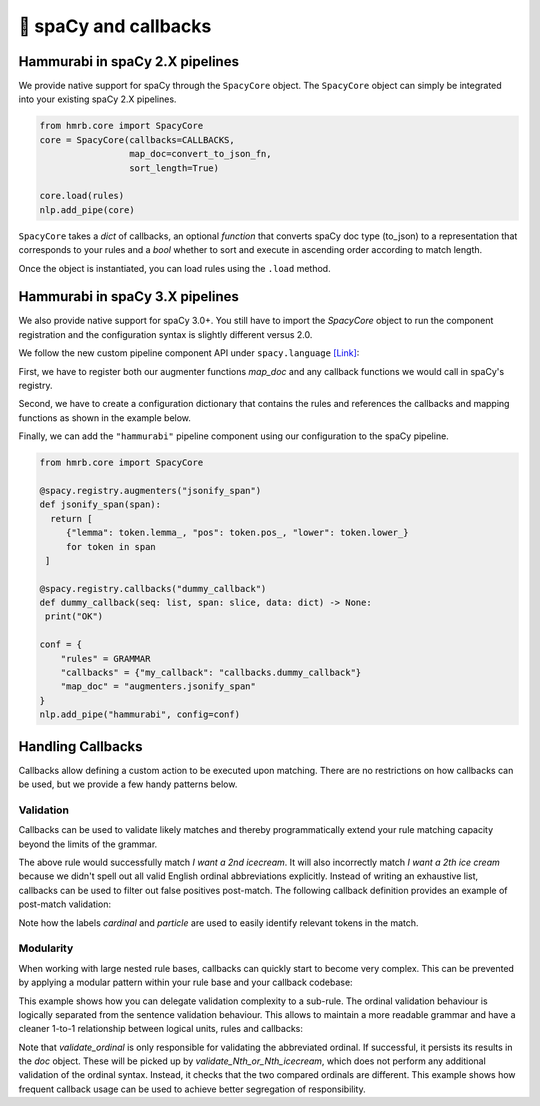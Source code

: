 🤖 spaCy and callbacks
======================


Hammurabi in spaCy 2.X pipelines
---------------------------------
We provide native support for spaCy through the ``SpacyCore`` object.
The ``SpacyCore`` object can simply be integrated into your existing spaCy 2.X pipelines.


.. code-block:: python

   from hmrb.core import SpacyCore
   core = SpacyCore(callbacks=CALLBACKS,
                    map_doc=convert_to_json_fn,
                    sort_length=True)

   core.load(rules)
   nlp.add_pipe(core)

``SpacyCore`` takes a *dict* of callbacks, an optional *function* that converts spaCy doc type (to_json) to a representation that corresponds to your rules and a *bool* whether to sort and execute in ascending order according to match length.

Once the object is instantiated, you can load rules using the ``.load`` method.


Hammurabi in spaCy 3.X pipelines
---------------------------------
We also provide native support for spaCy 3.0+. You still have to import the `SpacyCore` object to run the component registration and the configuration syntax is slightly different versus 2.0.

We follow the new custom pipeline component API under ``spacy.language`` `[Link] <https://spacy.io/usage/processing-pipelines#custom-components>`_:

First, we have to register both our augmenter functions `map_doc` and any callback functions we would call in spaCy's registry.

Second, we have to create a configuration dictionary that contains the rules and references the callbacks and mapping functions as shown in the example below.

Finally, we can add the ``"hammurabi"`` pipeline component using our configuration to the spaCy pipeline.

.. code-block:: python

   from hmrb.core import SpacyCore

   @spacy.registry.augmenters("jsonify_span")
   def jsonify_span(span):
     return [
        {"lemma": token.lemma_, "pos": token.pos_, "lower": token.lower_}
        for token in span
    ]

   @spacy.registry.callbacks("dummy_callback")
   def dummy_callback(seq: list, span: slice, data: dict) -> None:
    print("OK")

   conf = {
       "rules" = GRAMMAR
       "callbacks" = {"my_callback": "callbacks.dummy_callback"}
       "map_doc" = "augmenters.jsonify_span"
   }
   nlp.add_pipe("hammurabi", config=conf)


Handling Callbacks
------------------
Callbacks allow defining a custom action to be executed upon matching. There are no restrictions on how callbacks can be used, but we provide a few handy patterns below.

Validation
``````````

Callbacks can be used to validate likely matches and thereby programmatically extend your rule matching capacity beyond the limits of the grammar.

.. code-block:: shell
   :caption: Example 1 - Validation with Callbacks

    Var cardinal:
    (
        (text: regex("^[1-9]+$"))
    )

    Var particle:
    (
        (text: "st)
        (text: "nd")
        (text: "rd")
        (text: "th")
    )

    Law I_want_an_Nth_icecream:
    - callback: "validate_Nth_icecream"
    (
        (text: "I")
        (text: "want")
        (text: regex("an?"))
        cardinal -> $cardinal
        particle -> $particle
        (text: "icecream")
    )

The above rule would successfully match `I want a 2nd icecream`.
It will also incorrectly match `I want a 2th ice cream` because we didn't spell out all valid English ordinal abbreviations explicitly.
Instead of writing an exhaustive list, callbacks can be used to filter out false positives post-match.
The following callback definition provides an example of post-match validation:

.. code-block:: python
   :caption: Example 2 - Callback example

    ORDINALS = {
        '1': 'st',
        '2': 'nd',
        '3': 'rd'
    }

    def validate_Nth_icecream(doc, span_range, match_data):
        cardinal_offsets = match_data['_']['labels']['cardinal']
        particle_offsets = match_data['_']['labels']['particle']

        cardinal = doc[*cardinal_offsets].text
        particle = doc[*particle_offsets].text

        if ORDINALS.get(cardinal, 'th') != particle:
            print('No ice cream for you!')
        else:
            print(f'This is your {cardinal}{particle} ice cream!'


Note how the labels `cardinal` and `particle` are used to easily identify relevant tokens in the match.

Modularity
``````````
When working with large nested rule bases, callbacks can quickly start to become very complex.
This can be prevented by applying a modular pattern within your rule base and your callback codebase:

.. code-block::
   :caption: Example 3 - Modularity with Callbacks

    Var cardinal:
    (
        (text: regex("^[1-9]+$"))
    )

    Var particle:
    (
        (text: "st")
        (text: "nd")
        (text: "rd")
        (text: "th")
    )

    Law abbreviated_ordinal:
    - callback: "validate_ordinal"
    (
        $cardinal
        $particle
    )

    Law Do_you_want_the_Nth_or_Nth_icecream:
    - callback: "validate_Nth_or_Nth_icecream"
    (
        (text: "Do")
        (text: "you")
        (text: "want")
        (text: "the")
        ordinal1 -> $abbreviated_ordinal
        (text: "or")
        ordinal2 -> $abbreviated_ordinal
        (text: "icecream")
    )

This example shows how you can delegate validation complexity to a sub-rule.
The ordinal validation behaviour is logically separated from the sentence validation behaviour. This allows to maintain a more readable grammar and have a cleaner 1-to-1 relationship between logical units, rules and callbacks:

.. code-block:: python
   :caption: Example 4 - Modularity with Callbacks

    ORDINALS = {
        '1': 'st',
        '2': 'nd',
        '3': 'rd'
    }


    def validate_ordinal(doc, span_range, match_data):
        cardinal_offsets = match_data['_']['labels']['cardinal']
        particle_offsets = match_data['_']['labels']['particle']

        cardinal = doc[*cardinal_offsets].text
        particle = doc[*particle_offsets].text

        if ORDINALS.get(cardinal, 'th') == particle:
            doc[cardinal_offsets[0]:particle_offsets[1]]._.ordinal = cardinal + particle


    def validate_Nth_or_Nth_icecream(doc, span_range, match_data):
        ordinal1_offsets = match_data['_']['labels']['ordinal1']
        ordinal2_offsets = match_data['_']['labels']['ordinal2']

        ordinal1 = doc[*ordinal1_offsets]._.ordinal
        ordinal2 = doc[*ordinal2_offsets]._.ordinal

        if ordinal1 and ordinal2 and ordinal1 == ordinal2:
            print('You mentioned the same ice cream twice! I want more choice!')
        else:
            print('These are both valid options! How can I choose?!')

Note that `validate_ordinal` is only responsible for validating the abbreviated ordinal.
If successful, it persists its results in the `doc` object. These will be picked up by `validate_Nth_or_Nth_icecream`, which does not perform any additional validation of the ordinal syntax. Instead, it checks that the two compared ordinals are different.
This example shows how frequent callback usage can be used to achieve better segregation of responsibility.
